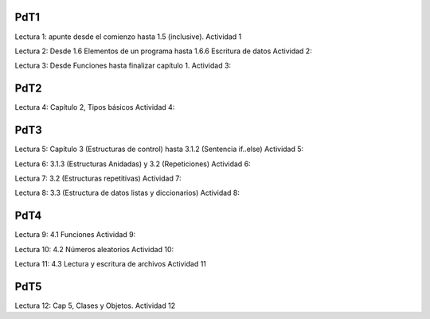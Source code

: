 PdT1
====

Lectura 1: apunte desde el comienzo hasta 1.5 (inclusive).
Actividad 1

Lectura 2: Desde 1.6 Elementos de un programa hasta 1.6.6 Escritura de datos
Actividad 2:

Lectura 3: Desde Funciones hasta finalizar capítulo 1.
Actividad 3:

PdT2
====

Lectura 4: Capítulo 2, Tipos básicos
Actividad 4:

PdT3
====

Lectura 5: Capítulo 3 (Estructuras de control) hasta 3.1.2 (Sentencia if..else)
Actividad 5:

Lectura 6: 3.1.3 (Estructuras Anidadas) y 3.2 (Repeticiones)
Actividad 6:

Lectura 7: 3.2 (Estructuras repetitivas)
Actividad 7:

Lectura 8: 3.3  (Estructura de datos listas y diccionarios)
Actividad 8:

PdT4
====

Lectura 9: 4.1 Funciones
Actividad 9:


Lectura 10: 4.2 Números aleatorios
Actividad 10:

Lectura 11: 4.3 Lectura y escritura de archivos
Actividad 11

PdT5
====

Lectura 12: Cap 5, Clases y Objetos.
Actividad 12

